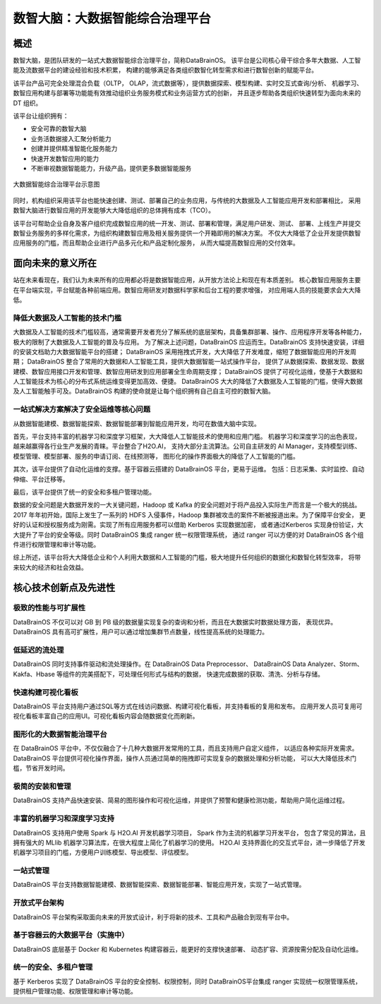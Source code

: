 数智大脑：大数据智能综合治理平台
============


概述
--------

数智大脑，是团队研发的一站式大数据智能综合治理平台，简称DataBrainOS。
该平台是公司核心骨干综合多年大数据、人工智能及流数据平台的建设经验和技术积累，
构建的能够满足各类组织数智化转型需求和进行数智创新的赋能平台。

该平台产品可完全处理混合负载（OLTP， OLAP，流式数据等），提供数据探索、模型构建、实时交互式查询/分析、
机器学习、数智应用构建与部署等功能能有效推动组织业务服务模式和业务运营方式的创新，
并且逐步帮助各类组织快速转型为面向未来的 DT 组织。

该平台让组织拥有：

- 安全可靠的数智大脑
- 业务活数据接入汇聚分析能力
- 创建并提供精准智能化服务能力
- 快速开发数智应用的能力
- 不断审视数据智能能力，升级产品，提供更多数据智能服务

.. figure:: ./images/databrain-1.png
    :width: 550px
    :align: center
    :height: 450px
    :alt: alternate text
    :figclass: align-center

    大数据智能综合治理平台示意图


同时，机构组织采用该平台也能快速创建、测试、部署自己的业务应用，与传统的大数据及人工智能应用开发和部署相比，
采用数智大脑进行数智应用的开发能够大大降低组织的总体拥有成本（TCO）。

该平台可帮助企业自身及客户组织完成数智应用的统一开发、测试、部署和管理，满足用户研发、测试、
部署、上线生产并提交数智业务服务的多样化需求，为组织构建数智应用及相关服务提供一个开箱即用的解决方案。
不仅大大降低了企业开发提供数智应用服务的门槛，而且帮助企业进行产品多元化和产品定制化服务，
从而大幅提高数智应用的交付效率。


面向未来的意义所在
---------------

站在未来看现在，我们认为未来所有的应用都必将是数据智能应用，从开放方法论上和现在有本质差别。
核心数智应用服务主要在平台端实现，平台赋能各种前端应用。数智应用研发对数据科学家和后台工程的要求增强，
对应用端人员的技能要求会大大降低。

降低大数据及人工智能的技术门槛
*********************

大数据及人工智能的技术门槛较高，通常需要开发者充分了解系统的底层架构，具备集群部署、操作、应用程序开发等各种能力，
极大的限制了大数据及人工智能的普及与应用。
为了解决上述问题，DataBrainOS 应运而生。DataBrainOS 支持快速安装，详细的安装文档助力大数据智能平台的搭建；
DataBrainOS 采用拖拽式开发，大大降低了开发难度，缩短了数据智能应用的开发周期；
DataBrainOS 整合了常用的大数据和人工智能工具，提供大数据智能一站式操作平台，
提供了从数据探索、数据发现、数据建模、数智应用接口开发和管理、数智应用研发到应用部署全生命周期支撑；
DataBrainOS 提供了可视化运维，使基于大数据和人工智能技术为核心的分布式系统运维变得更加高效、便捷。
DataBrainOS 大大的降低了大数据及人工智能的门槛，使得大数据及人工智能触手可及。DataBrainOS
构建的使命就是让每个组织拥有自己自主可控的数智大脑。

一站式解决方案解决了安全运维等核心问题
***************

从数据智能建模、数据智能探索、数据智能部署到智能应用开发，均可在数值大脑中实现。

首先，平台支持丰富的机器学习和深度学习框架，大大降低人工智能技术的使用和应用门槛。
机器学习和深度学习的出色表现，越来越赢得各行业生产发展的青睐。平台整合了H2O.AI，
支持大部分主流算法。公司自主研发的 AI Manager，支持模型训练、模型管理、模型部署、服务的申请订阅、在线预测等，
图形化的操作界面极大的降低了人工智能的门槛。

其次，该平台提供了自动化运维的支撑。基于容器云搭建的 DataBrainOS 平台，更易于运维。
包括：日志采集、实时监控、自动伸缩、平台迁移等。

最后，该平台提供了统一的安全和多租户管理功能。

数据的安全问题是大数据开发的一大关键问题，Hadoop 或 Kafka 的安全问题对于将产品投入实际生产而言是一个极大的挑战。 
2017 年年初开始，国际上发生了一系列的 HDFS 入侵事件，Hadoop 集群被攻击的案件不断被报道出来。为了保障平台安全，
更好的认证和授权服务成为刚需。实现了所有应用服务都可以借助 Kerberos 实现数据加密，
或者通过Kerberos 实现身份验证，大大提升了平台的安全等级。同时 DataBrainOS 集成 ranger 统一权限管理系统，
通过 ranger 可以方便的对 DataBrainOS 各个组件进行权限管理和审计等功能。

综上所述，该平台将大大降低企业和个人利用大数据和人工智能的门槛，极大地提升任何组织的数据化和数智化转型效率，
将带来较大的经济和社会效益。


核心技术创新点及先进性
---------------

极致的性能与可扩展性
****************

DataBrainOS 不仅可以对 GB 到 PB 级的数据量实现复杂的查询和分析，而且在大数据实时数据处理方面，
表现优异。DataBrainOS 具有高可扩展性，用户可以通过增加集群节点数量，线性提高系统的处理能力。

低延迟的流处理
**************

DataBrainOS 同时支持事件驱动和流处理操作。在 DataBrainOS Data Preprocessor、
DataBrainOS Data Analyzer、Storm、Kakfa、Hbase 等组件的完美搭配下，可处理任何形式与结构的数据，
快速完成数据的获取、清洗、分析与存储。

快速构建可视化看板
**************

DataBrainOS 平台支持用户通过SQL等方式在线访问数据、构建可视化看板，并支持看板的复用和发布。
应用开发人员可复用可视化看板丰富自己的应用UI。可视化看板内容会随数据变化而刷新。

图形化的大数据智能治理平台
*************

在 DataBrainOS 平台中，不仅仅融合了十几种大数据开发常用的工具，而且支持用户自定义组件，
以适应各种实际开发需求。DataBrainOS 平台提供可视化操作界面，操作人员通过简单的拖拽即可实现复杂的数据处理和分析功能，
可以大大降低技术门槛，节省开发时间。

极简的安装和管理
******************

DataBrainOS 支持产品快速安装、简易的图形操作和可视化运维，并提供了预警和健康检测功能，帮助用户简化运维过程。

丰富的机器学习和深度学习支持
*************

DataBrainOS 支持用户使用 Spark 与 H2O.AI 开发机器学习项目， Spark 作为主流的机器学习开发平台，
包含了常见的算法，且拥有强大的 MLlib 机器学习算法库，在很大程度上简化了机器学习的使用。
H2O.AI 支持界面化的交互式平台，进一步降低了开发机器学习项目的门槛，方便用户训练模型、导出模型、评估模型。

一站式管理
*************

DataBrainOS 平台支持数据智能建模、数据智能探索、数据智能部署、智能应用开发，实现了一站式管理。

开放式平台架构
******************

DataBrainOS 平台架构采取面向未来的开放式设计，利于将新的技术、工具和产品融合到现有平台中。


基于容器云的大数据平台（实施中）
*****************

DataBrainOS 底层基于 Docker 和 Kubernetes 构建容器云，能更好的支撑快速部署、
动态扩容、资源按需分配及自动化运维。

统一的安全、多租户管理
***********

基于 Kerberos 实现了 DataBrainOS 平台的安全控制、权限控制，同时 DataBrainOS平台集成 ranger 实现统一权限管理系统，
提供租户管理功能、权限管理和审计等功能。







